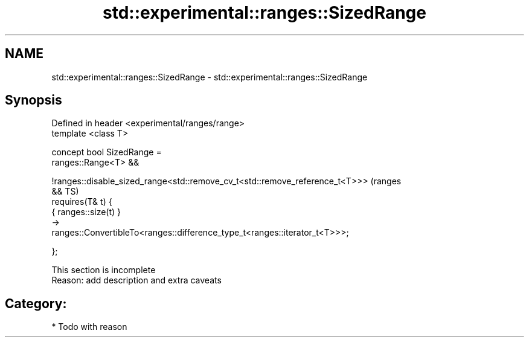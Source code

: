 .TH std::experimental::ranges::SizedRange 3 "2018.03.28" "http://cppreference.com" "C++ Standard Libary"
.SH NAME
std::experimental::ranges::SizedRange \- std::experimental::ranges::SizedRange

.SH Synopsis
   Defined in header <experimental/ranges/range>
   template <class T>

   concept bool SizedRange =
     ranges::Range<T> &&
    
   !ranges::disable_sized_range<std::remove_cv_t<std::remove_reference_t<T>>>   (ranges
   &&                                                                           TS)
     requires(T& t) {
       { ranges::size(t) }
         ->
   ranges::ConvertibleTo<ranges::difference_type_t<ranges::iterator_t<T>>>;

     };

    This section is incomplete
    Reason: add description and extra caveats

.SH Category:

     * Todo with reason
